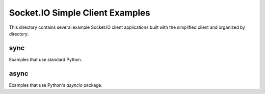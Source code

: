 Socket.IO Simple Client Examples
================================

This directory contains several example Socket.IO client applications built
with the simplified client and organized by directory:

sync
----

Examples that use standard Python.

async
-----

Examples that use Python's `asyncio` package.
